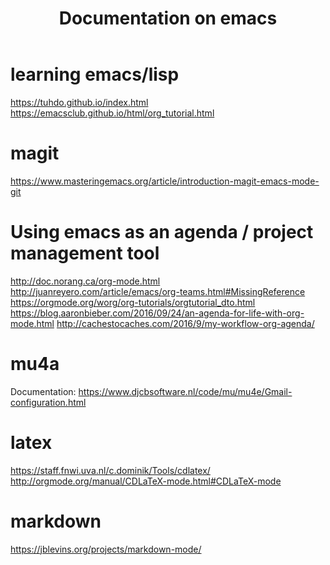 #+Title: Documentation on emacs 
#+LaTeX_CLASS: org-article
#+LaTeX_HEADER:\author{Brice Ozeene}
#+OPTIONS: toc:t


* learning emacs/lisp
https://tuhdo.github.io/index.html
https://emacsclub.github.io/html/org_tutorial.html

* magit
https://www.masteringemacs.org/article/introduction-magit-emacs-mode-git

* Using emacs as an agenda / project management tool
http://doc.norang.ca/org-mode.html
http://juanreyero.com/article/emacs/org-teams.html#MissingReference
https://orgmode.org/worg/org-tutorials/orgtutorial_dto.html
https://blog.aaronbieber.com/2016/09/24/an-agenda-for-life-with-org-mode.html
http://cachestocaches.com/2016/9/my-workflow-org-agenda/

* mu4a
Documentation: https://www.djcbsoftware.nl/code/mu/mu4e/Gmail-configuration.html


* latex
https://staff.fnwi.uva.nl/c.dominik/Tools/cdlatex/
http://orgmode.org/manual/CDLaTeX-mode.html#CDLaTeX-mode

* markdown

https://jblevins.org/projects/markdown-mode/
